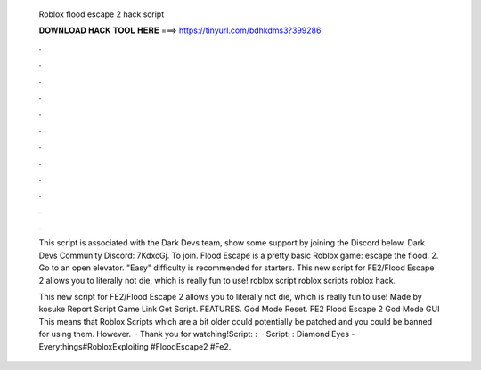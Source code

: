   Roblox flood escape 2 hack script
  
  
  
  𝐃𝐎𝐖𝐍𝐋𝐎𝐀𝐃 𝐇𝐀𝐂𝐊 𝐓𝐎𝐎𝐋 𝐇𝐄𝐑𝐄 ===> https://tinyurl.com/bdhkdms3?399286
  
  
  
  .
  
  
  
  .
  
  
  
  .
  
  
  
  .
  
  
  
  .
  
  
  
  .
  
  
  
  .
  
  
  
  .
  
  
  
  .
  
  
  
  .
  
  
  
  .
  
  
  
  .
  
  This script is associated with the Dark Devs team, show some support by joining the Discord below. Dark Devs Community Discord: 7KdxcGj. To join. Flood Escape is a pretty basic Roblox game: escape the flood. 2. Go to an open elevator. "Easy" difficulty is recommended for starters. This new script for FE2/Flood Escape 2 allows you to literally not die, which is really fun to use! roblox script roblox scripts roblox hack.
  
  This new script for FE2/Flood Escape 2 allows you to literally not die, which is really fun to use! Made by kosuke Report Script Game Link Get Script. FEATURES. God Mode Reset. FE2 Flood Escape 2 God Mode GUI This means that Roblox Scripts which are a bit older could potentially be patched and you could be banned for using them. However.  · Thank you for watching!Script: :   · Script: : Diamond Eyes - Everythings#RobloxExploiting #FloodEscape2 #Fe2.
